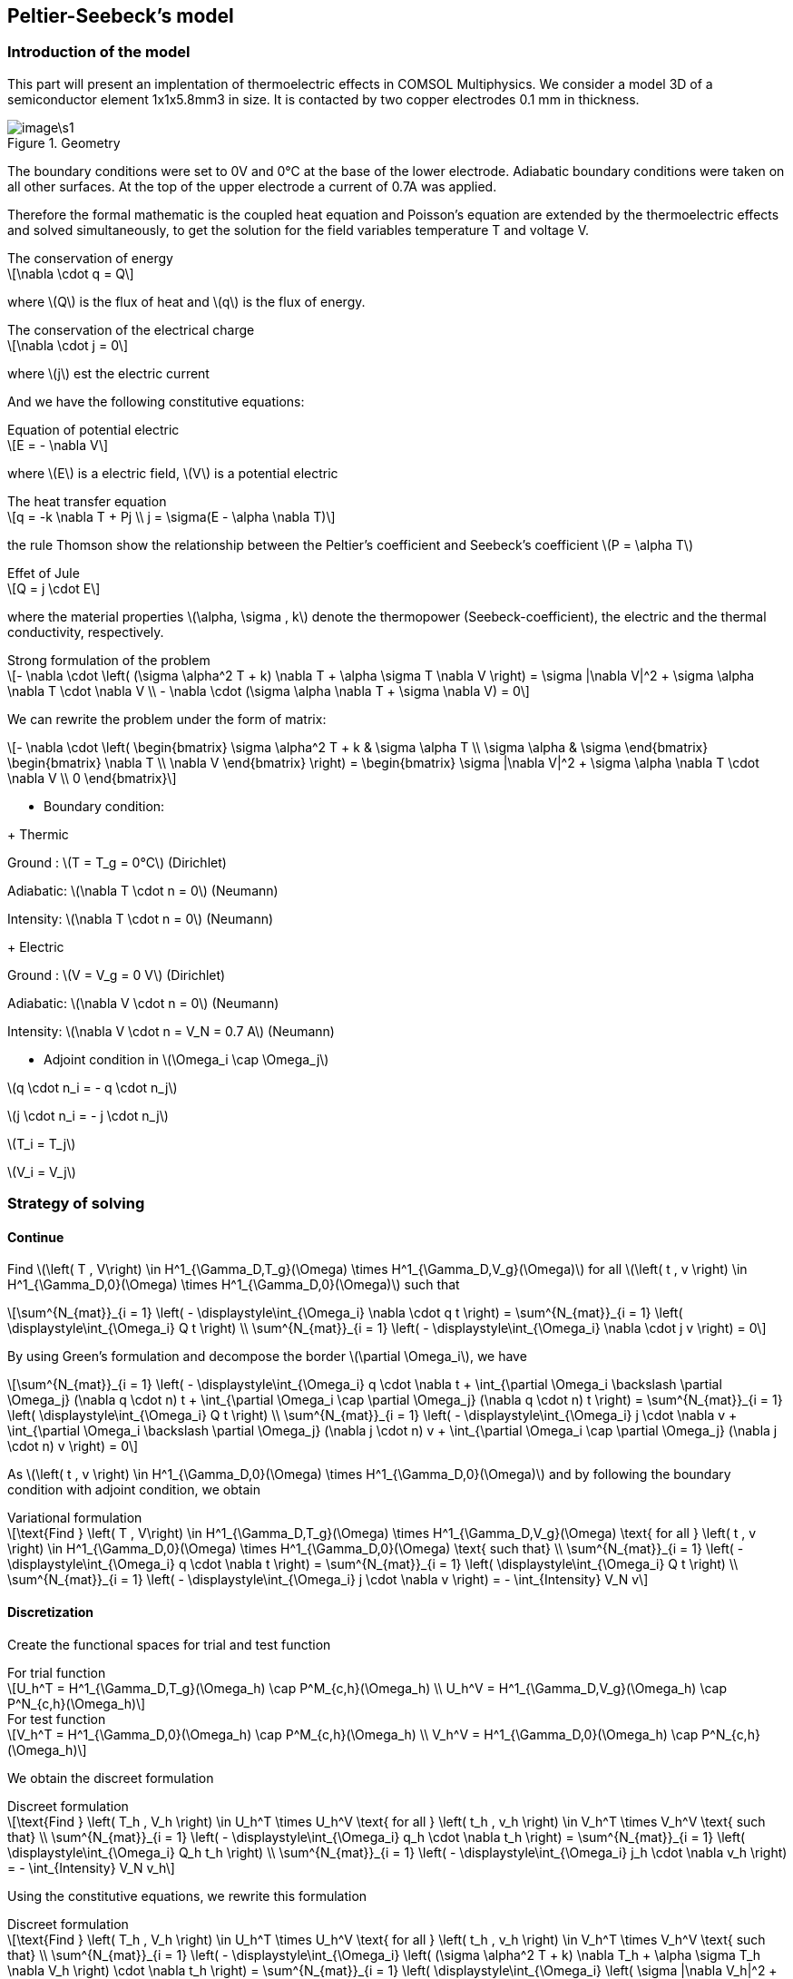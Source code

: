 == Peltier-Seebeck's model
:icons: font
:stem: latexmath

=== Introduction of the model

This part will present an implentation of thermoelectric effects in COMSOL
Multiphysics. We consider a model 3D of a semiconductor element 1x1x5.8mm3 in size.
It is contacted by two copper electrodes 0.1 mm in thickness.

.Geometry
image::image\s1.png[]


The boundary conditions were set to 0V and 0°C at the base of the lower electrode.
Adiabatic boundary conditions were taken on all other surfaces. At the top of
the upper electrode a current of 0.7A was applied.






Therefore the formal mathematic is the  coupled
heat equation and Poisson's equation are extended by the thermoelectric effects
and solved simultaneously, to get the solution for the field variables temperature
T and voltage V.

[sidebar]
.The conservation of energy
--
[stem]
++++
\nabla \cdot q = Q
++++
--

where stem:[Q] is the flux of heat and stem:[q] is the flux of energy.


[sidebar]
.The conservation of the electrical charge
--
[stem]
++++
\nabla \cdot j = 0
++++
--

where stem:[j] est the electric current

And we have the following constitutive equations:


[stem]
.Equation of potential electric
++++
E = - \nabla V
++++

where stem:[E] is a electric field, stem:[V] is a potential electric

[stem]
.The heat transfer equation
++++
q = -k \nabla T + Pj
\\
j = \sigma(E - \alpha \nabla T)
++++

the rule Thomson show the relationship between the Peltier's coefficient and
Seebeck's coefficient stem:[P = \alpha T]

[stem]
.Effet of Jule
++++
Q = j \cdot E
++++

where the material properties stem:[\alpha, \sigma , k] denote the thermopower (Seebeck-coefficient),
 the electric and the thermal conductivity, respectively.

[sidebar]
.Strong formulation of the problem
--
[stem]
++++
- \nabla \cdot \left( (\sigma \alpha^2 T + k) \nabla T + \alpha \sigma T \nabla V \right)
= \sigma |\nabla V|^2 + \sigma \alpha \nabla T \cdot \nabla V
\\
- \nabla \cdot (\sigma \alpha \nabla T + \sigma \nabla V) = 0
++++
--

We can rewrite the problem under the form of matrix:

[stem]
++++
- \nabla \cdot
\left(
\begin{bmatrix}
\sigma \alpha^2 T + k  & \sigma \alpha T
\\
\sigma \alpha & \sigma

\end{bmatrix}
\begin{bmatrix}
\nabla T
\\
\nabla V
\end{bmatrix}
\right)
=
\begin{bmatrix}
\sigma |\nabla V|^2 + \sigma \alpha \nabla T \cdot \nabla V
\\
0
\end{bmatrix}
++++

* Boundary condition:

+ Thermic

Ground : stem:[T = T_g = 0°C] (Dirichlet)

Adiabatic: stem:[\nabla T \cdot n = 0] (Neumann)

Intensity: stem:[\nabla T \cdot n = 0] (Neumann)

+ Electric

Ground : stem:[V = V_g = 0 V] (Dirichlet)

Adiabatic: stem:[\nabla V \cdot n = 0] (Neumann)

Intensity: stem:[\nabla V \cdot n = V_N = 0.7 A] (Neumann)

* Adjoint condition in stem:[\Omega_i \cap \Omega_j]

stem:[q \cdot n_i = - q \cdot n_j]

stem:[j \cdot n_i = - j \cdot n_j]

stem:[T_i = T_j]

stem:[V_i = V_j]



=== Strategy of solving

==== Continue

Find stem:[\left( T , V\right) \in H^1_{\Gamma_D,T_g}(\Omega) \times H^1_{\Gamma_D,V_g}(\Omega)]
for all stem:[\left( t , v \right) \in H^1_{\Gamma_D,0}(\Omega) \times H^1_{\Gamma_D,0}(\Omega)]
such that

[stem]
++++
\sum^{N_{mat}}_{i = 1} \left( - \displaystyle\int_{\Omega_i} \nabla \cdot q t \right)
= \sum^{N_{mat}}_{i = 1} \left( \displaystyle\int_{\Omega_i} Q t \right)
\\
\sum^{N_{mat}}_{i = 1} \left( - \displaystyle\int_{\Omega_i} \nabla \cdot j v \right) = 0
++++

By using Green's formulation and decompose the border stem:[\partial \Omega_i],
we have

[stem]
++++
\sum^{N_{mat}}_{i = 1} \left( - \displaystyle\int_{\Omega_i} q \cdot \nabla t
+ \int_{\partial \Omega_i \backslash \partial \Omega_j} (\nabla q \cdot n) t
+ \int_{\partial \Omega_i \cap \partial \Omega_j} (\nabla q \cdot n) t
\right)
= \sum^{N_{mat}}_{i = 1} \left( \displaystyle\int_{\Omega_i} Q t \right)
\\
\sum^{N_{mat}}_{i = 1} \left( - \displaystyle\int_{\Omega_i} j \cdot \nabla v
+ \int_{\partial \Omega_i \backslash \partial \Omega_j} (\nabla j \cdot n) v
+ \int_{\partial \Omega_i \cap \partial \Omega_j} (\nabla j \cdot n) v
\right)
= 0
++++

As stem:[\left( t , v \right) \in H^1_{\Gamma_D,0}(\Omega) \times H^1_{\Gamma_D,0}(\Omega)]
and by following the boundary condition with adjoint condition, we obtain

[sidebar]
.Variational formulation
--
[stem]
++++
\text{Find } \left( T , V\right) \in H^1_{\Gamma_D,T_g}(\Omega) \times H^1_{\Gamma_D,V_g}(\Omega)
\text{ for all } \left( t , v \right) \in H^1_{\Gamma_D,0}(\Omega) \times H^1_{\Gamma_D,0}(\Omega)
\text{ such that}
\\
\sum^{N_{mat}}_{i = 1} \left( - \displaystyle\int_{\Omega_i} q \cdot \nabla t
\right)
= \sum^{N_{mat}}_{i = 1} \left( \displaystyle\int_{\Omega_i} Q t \right)
\\
\sum^{N_{mat}}_{i = 1} \left( - \displaystyle\int_{\Omega_i} j \cdot \nabla v
\right)
= - \int_{Intensity} V_N v

++++
--


==== Discretization

Create the functional spaces for trial and test function

[stem]
.For trial function
++++
U_h^T = H^1_{\Gamma_D,T_g}(\Omega_h) \cap P^M_{c,h}(\Omega_h)
\\
U_h^V = H^1_{\Gamma_D,V_g}(\Omega_h) \cap P^N_{c,h}(\Omega_h)
++++


[stem]
.For test function
++++
V_h^T = H^1_{\Gamma_D,0}(\Omega_h) \cap P^M_{c,h}(\Omega_h)
\\
V_h^V = H^1_{\Gamma_D,0}(\Omega_h) \cap P^N_{c,h}(\Omega_h)
++++

We obtain the discreet formulation

[stem]
.Discreet formulation
++++
\text{Find } \left( T_h , V_h \right) \in U_h^T \times U_h^V
\text{ for all } \left( t_h , v_h \right) \in V_h^T \times V_h^V
\text{ such that}
\\
\sum^{N_{mat}}_{i = 1} \left( - \displaystyle\int_{\Omega_i} q_h \cdot \nabla t_h
\right)
= \sum^{N_{mat}}_{i = 1} \left( \displaystyle\int_{\Omega_i} Q_h t_h \right)
\\
\sum^{N_{mat}}_{i = 1} \left( - \displaystyle\int_{\Omega_i} j_h \cdot \nabla v_h
\right)
= - \int_{Intensity} V_N v_h
++++

Using the constitutive equations, we rewrite this formulation

[stem]
.Discreet formulation
++++
\text{Find } \left( T_h , V_h \right) \in U_h^T \times U_h^V
\text{ for all } \left( t_h , v_h \right) \in V_h^T \times V_h^V
\text{ such that}
\\
\sum^{N_{mat}}_{i = 1} \left( - \displaystyle\int_{\Omega_i} \left( (\sigma \alpha^2 T + k)  \nabla T_h + \alpha \sigma T_h \nabla V_h \right) \cdot \nabla t_h
\right)
= \sum^{N_{mat}}_{i = 1} \left( \displaystyle\int_{\Omega_i} \left( \sigma |\nabla V_h|^2 + \sigma \alpha \nabla T_h \cdot \nabla V_h  \right) t_h \right)
\\
\sum^{N_{mat}}_{i = 1} \left( - \displaystyle\int_{\Omega_i} \left( \sigma \alpha \nabla T + \sigma \nabla V \right) \cdot \nabla v_h
\right)
= - \int_{Intensity} V_N v_h
++++

Rewrite this to metrical form

[sidebar]
--
[stem]
++++
\sum^{N_{mat}}_{i = 1} \left( - \displaystyle\int_{\Omega_i}
\begin{bmatrix}
\nabla t_h & \nabla v_h
\end{bmatrix}
\begin{bmatrix}
\sigma \alpha^2 T_h + k  & \sigma \alpha T_h
\\
\sigma \alpha & \sigma

\end{bmatrix}
\begin{bmatrix}
\nabla T_h
\\
\nabla V_h
\end{bmatrix}
\right)
-
\begin{bmatrix}
t_h & v_h
\end{bmatrix}
\begin{bmatrix}
0 & \sum^{N_{mat}}_{i = 1} \left(  \int_{\Omega_i} (\nabla T_h + \nabla V_h) \right)
\\
0 & - \int_{Intensity} V_N
\end{bmatrix}
\begin{bmatrix}
\nabla T_h
\\
\nabla V_h
\end{bmatrix}
=
\begin{bmatrix}
0
\\
0
\end{bmatrix}
++++
--

==== Algebraic

Let stem:[\{ \varphi_1, \varphi_2, ..., \varphi_M \}] a base of stem:[V_h^T]. An element stem:[T_h \in V_h^T] is written as

[stem]
++++
T_h = \sum^{M}_{j=1} T_j \varphi_j
++++

Let stem:[\{ \psi_1, \psi_2, ..., \psi_N \}] a base of stem:[V_h^V]. An element stem:[V_h \in V_h^V] is written as

[stem]
++++
V_h = \sum^{N}_{l=1} V_l \psi_l
++++

By using stem:[t_h] and stem:[v_h] as the functions base of stem:[V_h^T] and stem:[V_h^V], i.e

[stem]
++++
t_h = \varphi_k
\\
v_h = \psi_m
++++

the problem variable approximation is equivalent to the system


[stem]
.Algebraic system
++++
\text{Find } U = \left[ (T_j)_j  (V_l)_l \right] \text{ such that }
\\

\begin{cases}

A_1(T_j, V_l)=
\sum^{N_{mat}}_{i = 1} \left( - \displaystyle\int_{\Omega_i}
\begin{bmatrix}
\nabla \varphi_1 & \nabla \psi_1
\end{bmatrix}
\begin{bmatrix}
\sigma \alpha^2 \sum^{M}_{j=1} T_j \varphi_j + k  & \sigma \alpha \sum^{M}_{j=1} T_j \varphi_j
\\
\sigma \alpha & \sigma

\end{bmatrix}
\begin{bmatrix}
\sum^{M}_{j=1} T_j \nabla \varphi_j
\\
\sum^{N}_{l=1} V_l \nabla \psi_l
\end{bmatrix}
\right)
-
\begin{bmatrix}
\varphi_1 & \psi_1
\end{bmatrix}
\begin{bmatrix}
0 & \sum^{N_{mat}}_{i = 1} \left(  \int_{\Omega_i} (\sum^{M}_{j=1} T_j \nabla \varphi_j + \sum^{N}_{l=1} V_l \nabla \psi_l  \right)
\\
0 & - \int_{Intensity} V_N
\end{bmatrix}
\begin{bmatrix}
\sum^{M}_{j=1} T_j \nabla \varphi_j
\\
\sum^{N}_{l=1} V_l \nabla \varphi_l
\end{bmatrix}
=
\begin{bmatrix}
0
\\
0
\end{bmatrix}

\\

\vdots



\\

A_{M \times N}(T_j, V_l)=
\sum^{N_{mat}}_{i = 1} \left( - \displaystyle\int_{\Omega_i}
\begin{bmatrix}
\nabla \varphi_N & \nabla \psi_M
\end{bmatrix}
\begin{bmatrix}
\sigma \alpha^2 \sum^{M}_{j=1} T_j \varphi_1 + k  & \sigma \alpha \sum^{M}_{j=1} T_j \varphi_j
\\
\sigma \alpha & \sigma

\end{bmatrix}
\begin{bmatrix}
\sum^{M}_{j=1} T_j \nabla \varphi_j
\\
\sum^{N}_{l=1} V_l \nabla \varphi_l
\end{bmatrix}
\right)
-
\begin{bmatrix}
\varphi_M & \psi_N
\end{bmatrix}
\begin{bmatrix}
0 & \sum^{N_{mat}}_{i = 1} \left(  \int_{\Omega_i} (\sum^{M}_{j=1} T_j \nabla \varphi_1 + V_h = \sum^{N}_{l=1} V_l \nabla \varphi_1) \right)
\\
0 & - \int_{Intensity} V_N
\end{bmatrix}
\begin{bmatrix}
\sum^{M}_{j=1} T_j \nabla \varphi_j
\\
\sum^{N}_{l=1} V_l \nabla \varphi_l
\end{bmatrix}
=
\begin{bmatrix}
0
\\
0
\end{bmatrix}

\end{cases}

++++

==== Apply Newton-Raphson's method

Calculate the jacobian matrix

[stem]
++++
J =
\begin{bmatrix}
\frac{\partial A_1}{\partial T_1} & \cdots & \frac{\partial A_1}{\partial T_M} & \frac{\partial A_1}{\partial V_1} & \cdots & \frac{\partial A_1}{\partial V_N}

\\
\vdots & \vdots & \ddots & \vdots
\\
\frac{\partial A_{M \times N}}{\partial T_1} & \cdots & \frac{\partial A_{M \times N}}{\partial T_M} & \frac{\partial A_{M \times N}}{\partial V_1} & \cdots & \frac{\partial A_{M \times N}}{\partial V_N}

\end{bmatrix}

++++

Consider stem:[U^{(k)} = (T_1^{(k)}, \cdots , T_M^{(k)}, V_1^{(k)}, \cdots , V_N^{(k)})] is the vector of stem:[U_h] in k-th iteration.

And compute the vector residual

[stem]
++++
R^{(k)} =
\begin{bmatrix}
A_1(U^{(k)})
\\
A_2(U^{(k)})
\\
\vdots
\\
A_{M \times N}(U^{(k)})
\end{bmatrix}
++++

We solve the linear system

[stem]
++++
J(U^{(k)}) \delta U^{(k)} = - R^{(k)}
++++

to find the better estimate

[stem]
++++
U^{(k+1)} = \delta U^{(k)} + U^{(k)}
++++

We now compute the element of jacobian natrix

[stem]
++++
J(U^{(k)}) = \{ J_{lj} (U^{(k)}) \}_{l = 1, \cdots, M \times N}^{j = 1, \cdots, M + N}

++++

So from

[stem]
++++
A(T_k, V_l)
=  \sum^{N_{mat}}_{i = 1} \left(
\displaystyle\int_{\Omega_i} q \cdot \nabla \varphi_k
- \int_{\Omega_i} Q \cdot \nabla \varphi_k
- \int_{\Omega_i} j \cdot \nabla \psi_k
+ \int_{Intensity} - V_N \psi_k
\right)

\\

=  \sum^{N_{mat}}_{i = 1} \left(
- \displaystyle\int_{\Omega_i} \left( k \nabla T + Pj \right) \cdot \nabla \varphi_k
- \int_{\Omega_i} j E \cdot \nabla \varphi_k
- \int_{\Omega_i} j \cdot \nabla \psi_k
+ \int_{Intensity} - V_N \psi_k
\right)

++++

We have

[stem]
++++
J_{pq} = \sum^{N_{mat}}_{i = 1} \left(
- \displaystyle\int_{\Omega_i} \left( k \nabla \varphi_p + P'j + P j' \right) \cdot \nabla \varphi_p
- \int_{\Omega_i} j' E + j E' \cdot \nabla \varphi_p
- \int_{\Omega_i} j' \cdot \nabla \psi_q
\right)

++++

where

[stem]
++++
P' := \frac{\partial P}{\partial T_p} = \frac{\partial }{\partial T_p} \left( \alpha \sum^{M}_{j=1} T_j \varphi_j \right)
= \alpha \varphi_p

\\

E' := \frac{\partial E}{\partial V_q} = \frac{\partial }{\partial V_q} \left( - \sum^{N}_{l=1} V_l \nabla \psi_l \right)
= - \psi_q

\\

j' := \frac{\partial j}{\partial T_p} + \frac{\partial j}{\partial V_q}
= \sigma \left( E' + \frac{\partial ( \alpha \nabla T)}{\partial T_p} \right)
= \sigma (- \psi_q + \alpha \nabla \varphi_p)
++++

So

[sidebar]
.Element of jacobian matrix
--
[stem]
++++
J_{pq}  = \sum^{N_{mat}}_{i = 1} \left(
- \displaystyle\int_{\Omega_i} \left( k \nabla \varphi_p
\\
+ \alpha \varphi_p (\sigma (- \nabla V - \alpha \nabla T))
+ \alpha T (\sigma (- \psi_q + \alpha \nabla \varphi_p)) \right) \cdot \nabla \varphi_p
\\
- \int_{\Omega_i} \left( \sigma (- \psi_q + \alpha \nabla \varphi_p) (-\nabla V) +  (\sigma (- \nabla V - \alpha \nabla T)) (- \psi_q)  \right) \cdot \nabla \varphi_p
\\
- \int_{\Omega_i} \sigma (- \psi_q + \alpha \nabla \varphi_p) \cdot \nabla \psi_q
\right)

++++
--


[sidebar]
.Element of vector residual
--
[stem]
++++
R_k  = \sum^{N_{mat}}_{i = 1} \left(
- \displaystyle\int_{\Omega_i} \left( k \nabla T - \alpha T (-\sigma \nabla V - \alpha \nabla T) \right) \cdot \nabla \varphi_k
\\
+ \int_{\Omega_i} - \sigma (|\nabla V|^2 + \alpha \nabla T \cdot \nabla V ) \varphi_k
\\
+ \int_{\Omega_i} \sigma (- \nabla V - \alpha \nabla T) \cdot \nabla \psi_k
\right)
\\
+ \int_{Intensity} V_N \psi_k

++++
--

=== Implementation

We focus on the two extra functions to update the jacobian matrix and the vector ressidual

[source,cpp
----
auto Jacobian = [&](const vector_ptrtype& X, sparse_matrix_ptrtype& J)
       {
           if (!J) J = backend()->newMatrix( Vh, Vh );
           auto l = form1(_test=Vh);
           auto a = form2( _test=Vh, _trial=Vh, _matrix=J );

           TV = *X;
           // energy equation
           a = integrate( _range=markedelements(mesh, "Material0"), _expr= -inner(d_q1,grad(t)) );
           a += integrate( _range=markedelements(mesh, "Material1"), _expr= -inner(d_q2,grad(t)) );

           a += integrate( _range=markedelements(mesh,"Material0"), _expr= -inner( d_Q1,id(t) ) );
           a += integrate( _range=markedelements(mesh,"Material1"), _expr= -inner( d_Q2,id(t) ) );


           // electric charge equation
           a += integrate( _range=markedelements(mesh,"Material0"),
                          _expr= -inner(d_fluxElectric1 ,grad(v)) );
           a += integrate( _range=markedelements(mesh,"Material1"),
                          _expr= -inner(d_fluxElectric2 ,grad(v)) );


           a += on(_range=markedfaces(mesh,"Ground"),_rhs = l, _element=V, _expr = cst(0.) );
           a +=on(_range=markedfaces(mesh,"Ground"),_rhs = l, _element=T, _expr = cst(0.) );

       };

----


[source,cpp]
----
auto Residual = [&](const vector_ptrtype& X, vector_ptrtype& R)
       {
           //auto TV = Vh->element();

           TV = *X;
           auto r = form1( _test=Vh, _vector=R );

           // energy equation
           r = integrate( _range=markedelements(mesh,"Material0"), _expr= -inner(q1,grad(t)) );
           r += integrate( _range=markedelements(mesh,"Material1"), _expr= -inner(q2,grad(t)) );

           r += integrate( _range=markedelements(mesh,"Material0"), _expr= -inner(Q1,id(t)) );
           r += integrate( _range=markedelements(mesh,"Material1"), _expr= -inner(Q2,id(T)) );

           // electric charge equation
           r += integrate( _range=markedelements(mesh,"Material0"), _expr= -inner(fluxElectric1 ,grad(v)) );
           r += integrate( _range=markedelements(mesh,"Material1"), _expr= -inner(fluxElectric2 ,grad(v)) );

           r += integrate( _range=markedfaces(mesh,"Intensity"), _expr=  V_N * id(v)); //Neumann condition

           auto w = Vh->element();
           auto Tw = w.element<0>();
           auto Vw = w.element<1>();

           w=*R;

           Tw.on(_range=markedfaces(mesh,"Ground"),_expr = cst(0.) );
           Vw.on(_range=markedfaces(mesh,"Ground"),_expr = cst(0.) );

           *R=w;

       };

----

In this step, we have to pay attention in copy the variable because both of this two functions
use the same variables which are declared out of the function. So in each iteration, in order
to modify, we have to copy the variable by reference.

[source,cpp]
----
auto Jacobian = [&](const vector_ptrtype& X, sparse_matrix_ptrtype& J)
----

We export the gradient of the potentiel electric to simulate the courant electric

[source,cpp]
----
auto XhVec = Pdhv<1>(mesh);
    auto electricField = XhVec->element();
    electricField.on(_range=elements(mesh),_expr=trans(gradv(V)));

----

and also the average value of temperature in each component.

[source,cpp]
----
auto T1 = mean(_range = markedelements(mesh,"Electrode1"), _expr  = idv(T))(0,0);

    cout << "T_electrode1 = " << T1<< std::endl;

    auto T2 = mean(_range = markedelements(mesh,"Electrode2"), _expr  = idv(T))(0,0);

    cout << "T_electrode2 = " << T2<< std::endl;

    auto T3 = mean(_range = markedelements(mesh,"Material1"), _expr  = idv(T))(0,0);

    cout << "T_Adiabatic = " << T3<< std::endl;

    auto T4 = mean(_range = markedelements(mesh), _expr  = idv(T))(0,0) ;

    cout << "T_mean = " << T2<< std::endl;
----




=== Numerical experience


This table sows the material properties used for temperature-independent calculations.

.Table of material
|===

| | | Thermoelectric material| Electrode

|Seebeck coefficient| stem:[\alpha, V/K]| 200e-6| 6.5e-6

|Electric conductivity| stem:[\sigma,  S/m]| 1.1e5| 5.9e8

|Thermal conductivity| stem:[\lambda, kg/m^3]| 1.6| 350

|===


[source,bash]
----
snes-monitor=true
#ksp-monitor=true
snes-ksp-rtol=1e-8
pc-type=gasm#lu

----

A p-type thermoelectric element is contacted by copper electrodes (left). T
he base is kept at 0°C and 0V. At the top 0.7A current was applied.
Adiabatic boundary conditions were used. The resulting temperature
distribution is shown in the left, the voltage is shown right.
A temperature difference of nearly 55 K is achieved. The voltage at the upper
electrode is 40 mV.


[cols="^,^"]
.Solution
|======
|image:image/s2.png[]
|image:image/s3.png[]
|T
|V
|======


[source,bash]
----
T_electrode1 = 2.285343e+02
T_electrode2 = 2.731662e+02
T_Adiabatic = 2.508503e+02
T_mean = 2.731662e+02
----


[cols="^,^"]
.Field electric
|======
|image:image/s4.png[]
|image:image/s5.png[]
|======


[cols="^,^"]
.Line of courant electric
|======
|image:image/s61.png[]
|image:image/s7.png[]
|======

The program work well in the case of small hsize, par exemple 0.01

[source,bash]
----
0  SNES Function norm 1.219878e-01
1  SNES Function norm 6.870446e-03
2  SNES Function norm 3.242836e-06
3  SNES Function norm 5.515413e-11
T_electrode1 = 2.285343e+02
T_electrode2 = 2.731662e+02
T_Adiabatic = 2.508503e+02
T_mean = 2.731662e+02
[env] Time : 2.226648e+01s
----


[cols="^,^"]
|======
|image:image/s9.png[]
|image:image/s8.png[]
|======

[cols="^,^"]
|======
|image:image/s10.png[]
|image:image/s11.png[]
|======

[cols="^,^"]
|======
|image:image/s12.png[]
|image:image/s13.png[]
|======

[cols="^,^"]
|======
|image:image/s14.png[]
|image:image/s15.png[]
|======


Otherwise, we can creat option for adding a Peltier-Seebeck's effet
to an ordinary module thermoelectric . For that, we take off the loi Thomson
in the equation of energy conservation and the temperature's term in the
electric charge equation.

[source,cpp]
----
( "Peltier-Seebeck", Feel::po::value<bool>()->default_value( false ),
 "Ajoute effet Peltier - Seebeck   non=0, oui=1" )
----

In ordinary thermoelectric case, we obtain

[source,bash]
----
0  SNES Function norm 1.219878e-01
1  SNES Function norm 1.544601e-03
2  SNES Function norm 1.043262e-09
T_electrode1 = 4.604944e+02
T_electrode2 = 2.731648e+02
T_Adiabatic = 3.668296e+02
T_mean = 2.731648e+02
[env] Time : 2.040189e+01s

----

[cols="^,^"]
.Ordinary thermoelectric case
|======
|image:image/s16.png[]
|image:image/s17.png[]
|======

We observe that the effet of Peltir-Seebeck is well posed in the previous exemple,
there is the courant electric which is conduit by keeping cold one of the electrode.

Calculated cold side temperatures versus current for
 temperature independent material properties.

[cols="^,^"]
|======
|image:image/i1.png[]
|image:image/i2.png[]
|Without Peltier-Seebeck's effet
|With Peltier-Seebeck's effet
|======

The fact that the simulations follow the physical effects can verify the strategy
of the problem.

